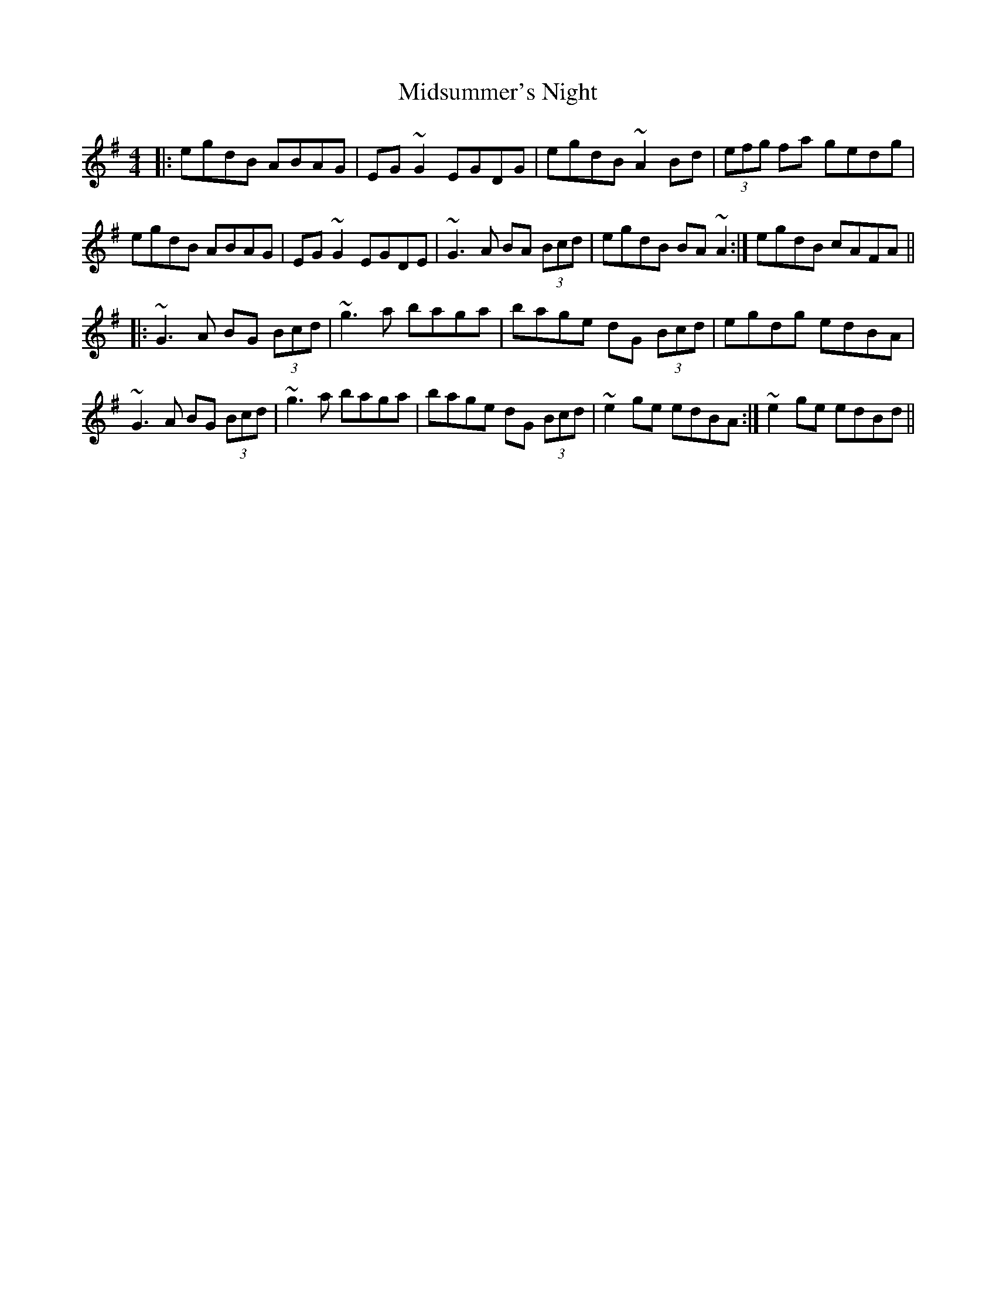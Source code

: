 X: 26677
T: Midsummer's Night
R: reel
M: 4/4
K: Adorian
|:egdB ABAG|EG~G2 EGDG|egdB ~A2 Bd|(3efg fa gedg|
egdB ABAG|EG~G2 EGDE|~G3A BA (3Bcd|egdB BA~A2:|egdB cAFA||
|:~G3A BG (3Bcd|~g3a baga|bage dG (3Bcd|egdg edBA|
~G3A BG (3Bcd|~g3a baga|bage dG (3Bcd|~e2ge edBA:|~e2ge edBd||

